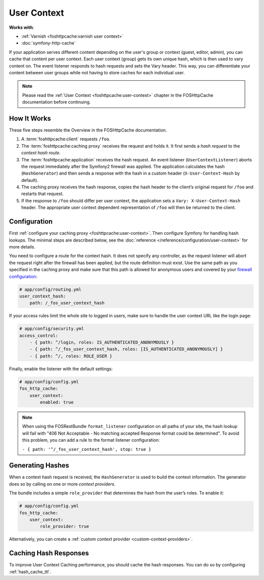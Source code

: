 User Context
============

**Works with**:

* :ref:`Varnish <foshttpcache:varnish user context>`
* :doc:`symfony-http-cache`

If your application serves different content depending on the user's group
or context (guest, editor, admin), you can cache that content per user context.
Each user context (group) gets its own unique hash, which is then used to vary
content on. The event listener responds to hash requests and sets the Vary
header. This way, you can differentiate your content between user groups while
not having to store caches for each individual user.

.. note::

    Please read the :ref:`User Context <foshttpcache:user-context>`
    chapter in the FOSHttpCache documentation before continuing.

How It Works
------------

These five steps resemble the Overview in the FOSHttpCache documentation.

1. A :term:`foshttpcache:client` requests ``/foo``.
2. The :term:`foshttpcache:caching proxy` receives the request and holds it.
   It first sends a *hash request* to the *context hash route*.
3. The :term:`foshttpcache:application` receives the hash request. An event
   listener (``UserContextListener``) aborts the request immediately after
   the Symfony2 firewall was applied. The application calculates the hash
   (``HashGenerator``) and then sends a response with the hash in a custom
   header (``X-User-Context-Hash`` by default).
4. The caching proxy receives the hash response, copies the hash header to the
   client’s original request for ``/foo`` and restarts that request.
5. If the response to ``/foo`` should differ per user context, the application
   sets a ``Vary: X-User-Context-Hash`` header. The appropriate user context
   dependent representation of ``/foo`` will then be returned to the client.

Configuration
-------------

First :ref:`configure your caching proxy <foshttpcache:user-context>`. Then
configure Symfony for handling hash lookups. The minimal steps are described
below, see the :doc:`reference </reference/configuration/user-context>` for
more details.

You need to configure a route for the context hash. It does not specify any
controller, as the request listener will abort the request right after the
firewall has been applied, but the route definition must exist. Use the same
path as you specified in the caching proxy and make sure that this path is
allowed for anonymous users and covered by your
`firewall configuration <http://symfony.com/doc/current/book/security.html>`_:

.. code-block:: yaml

    # app/config/routing.yml
    user_context_hash:
        path: /_fos_user_context_hash

If your access rules limit the whole site to logged in users, make sure to
handle the user context URL like the login page:

.. code-block:: yaml

    # app/config/security.yml
    access_control:
        - { path: ^/login, roles: IS_AUTHENTICATED_ANONYMOUSLY }
        - { path: ^/_fos_user_context_hash, roles: [IS_AUTHENTICATED_ANONYMOUSLY] }
        - { path: ^/, roles: ROLE_USER }

Finally, enable the listener with the default settings:

.. code-block:: yaml

    # app/config/config.yml
    fos_http_cache:
        user_context:
            enabled: true

.. note::

    When using the FOSRestBundle ``format_listener`` configuration on all paths
    of your site, the hash lookup will fail with "406 Not Acceptable - No
    matching accepted Response format could be determined". To avoid this
    problem, you can add a rule to the format listener configuration:

    ``- { path: '^/_fos_user_context_hash', stop: true }``

Generating Hashes
-----------------

When a context hash request is received, the ``HashGenerator`` is used to build
the context information. The generator does so by calling on one or more
*context providers*.

The bundle includes a simple ``role_provider`` that determines the hash from the
user’s roles. To enable it:

.. code-block:: yaml

    # app/config/config.yml
    fos_http_cache:
        user_context:
            role_provider: true

Alternatively, you can create a :ref:`custom context provider <custom-context-providers>`.

Caching Hash Responses
----------------------

To improve User Context Caching performance, you should cache the hash responses.
You can do so by configuring :ref:`hash_cache_ttl`.
